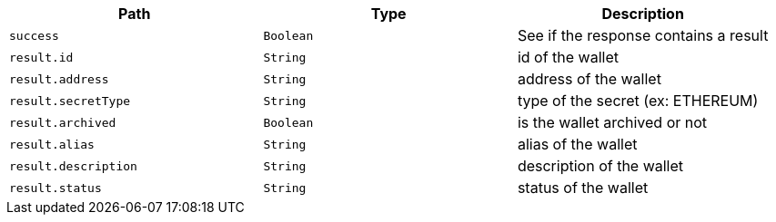 |===
|Path|Type|Description

|`+success+`
|`+Boolean+`
|See if the response contains a result

|`+result.id+`
|`+String+`
|id of the wallet

|`+result.address+`
|`+String+`
|address of the wallet

|`+result.secretType+`
|`+String+`
|type of the secret (ex: ETHEREUM)

|`+result.archived+`
|`+Boolean+`
|is the wallet archived or not

|`+result.alias+`
|`+String+`
|alias of the wallet

|`+result.description+`
|`+String+`
|description of the wallet

|`+result.status+`
|`+String+`
|status of the wallet

|===